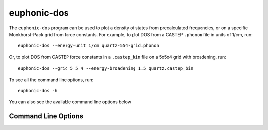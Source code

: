 .. _dos-script:

============
euphonic-dos
============

The ``euphonic-dos`` program can be used to plot a density of states
from precalculated frequencies, or on a specific Monkhorst-Pack grid
from force constants. For example, to plot DOS from a CASTEP ``.phonon``
file in units of 1/cm, run::

   euphonic-dos --energy-unit 1/cm quartz-554-grid.phonon

Or, to plot DOS from CASTEP force constants in a ``.castep_bin`` file
on a 5x5x4 grid with broadening, run::

   euphonic-dos --grid 5 5 4 --energy-broadening 1.5 quartz.castep_bin

To see all the command line options, run::

   euphonic-dos -h

You can also see the available command line options below

Command Line Options
--------------------

.. argparse::
   :module: euphonic.cli.dos
   :func: get_parser
   :prog: euphonic-dos
